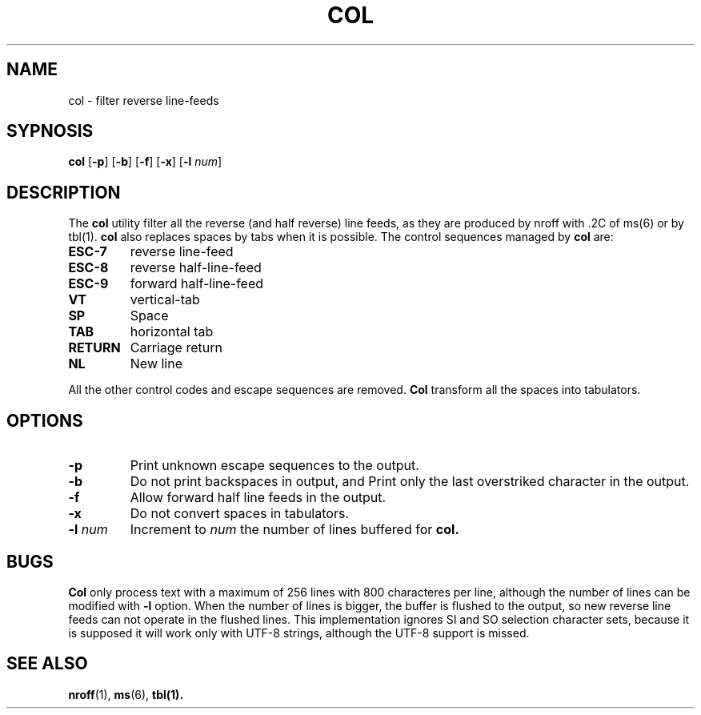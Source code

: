 .TH COL 1  col
.SH NAME
col - filter reverse line-feeds
.SH SYPNOSIS
.B col
.RB [ \-p ]
.RB [ \-b ]
.RB [ \-f ]
.RB [ \-x ]
.RB [ \-l
.IR num ]
.SH DESCRIPTION
.PP
The
.B col
utility filter all the reverse (and half reverse) line feeds,
as they are produced by nroff with .2C of ms(6) or by tbl(1).
.B col
also replaces spaces by tabs when it is possible.
The control sequences managed by
.B col
are:
.TP
.B ESC-7
reverse line-feed
.TP
.B ESC-8
reverse half-line-feed
.TP
.B ESC-9
forward half-line-feed
.TP
.B VT
vertical-tab
.TP
.B SP
Space
.TP
.B TAB
horizontal tab
.TP
.B RETURN
Carriage return
.TP
.B NL
New line
.PP
All the other control codes and escape sequences are removed.
.B Col
transform all the spaces into tabulators.
.SH OPTIONS
.TP
.B \-p
Print unknown escape sequences to the output.
.TP
.B \-b
Do not print backspaces in output,
and Print only the last overstriked character in the output.
.TP
.B \-f
Allow forward half line feeds in the output.
.TP
.B \-x
Do not convert spaces in tabulators.
.TP
.BI \-l " num"
Increment to
.I num
the number of lines buffered for
.B col.
.SH BUGS
.PP
.B Col
only process text with a maximum of 256 lines with 800 characteres per line,
although the number of lines can be modified with
.B \-l
option.
When the number of lines is bigger,
the buffer is flushed to the output,
so new reverse line feeds can not operate in the flushed  lines.
This implementation ignores SI and SO selection character sets,
because it is supposed it will work only with UTF-8 strings,
although the UTF-8 support is missed.
.SH SEE ALSO
.BR nroff (1),
.BR ms (6),
.BR tbl(1).



